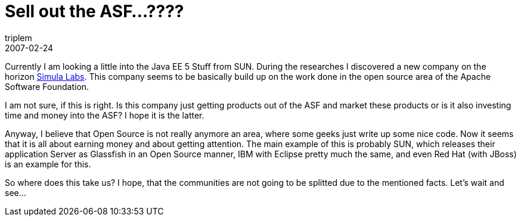 = Sell out the ASF…????
triplem
2007-02-24
:jbake-type: post
:jbake-status: published
:jbake-tags: Java, Communities

Currently I am looking a little into the Java EE 5 Stuff from SUN. During the researches I discovered a new company on the horizon http://www.simulalabs.com/[Simula Labs]. This company seems to be basically build up on the work done in the open source area of the Apache Software Foundation.

I am not sure, if this is right. Is this company just getting products out of the ASF and market these products or is it also investing time and money into the ASF? I hope it is the latter.

Anyway, I believe that Open Source is not really anymore an area, where some geeks just write up some nice code. Now it seems that it is all about earning money and about getting attention. The main example of this is probably SUN, which releases their application Server as Glassfish in an Open Source manner, IBM with Eclipse pretty much the same, and even Red Hat (with JBoss) is an example for this.

So where does this take us? I hope, that the communities are not going to be splitted due to the mentioned facts. Let's wait and see…